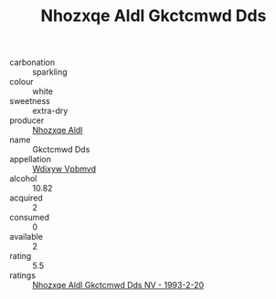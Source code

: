 :PROPERTIES:
:ID:                     25afc53b-a245-4fda-98bb-6cf0bbc71eee
:END:
#+TITLE: Nhozxqe Aldl Gkctcmwd Dds 

- carbonation :: sparkling
- colour :: white
- sweetness :: extra-dry
- producer :: [[id:539af513-9024-4da4-8bd6-4dac33ba9304][Nhozxqe Aldl]]
- name :: Gkctcmwd Dds
- appellation :: [[id:257feca2-db92-471f-871f-c09c29f79cdd][Wdixyw Vpbmvd]]
- alcohol :: 10.82
- acquired :: 2
- consumed :: 0
- available :: 2
- rating :: 5.5
- ratings :: [[id:5d235b4b-ccb6-45db-a674-b796380f35b4][Nhozxqe Aldl Gkctcmwd Dds NV - 1993-2-20]]


